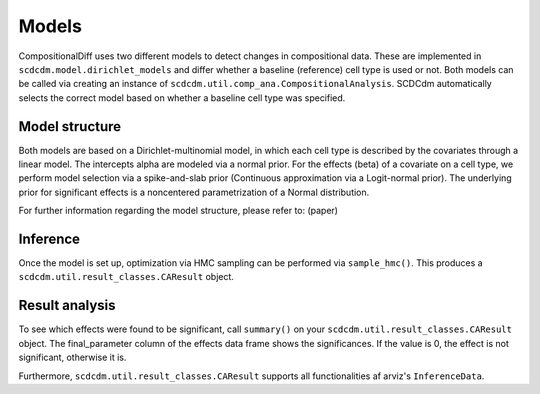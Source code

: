 Models
======

CompositionalDiff uses two different models to detect changes in compositional data.
These are implemented in ``scdcdm.model.dirichlet_models`` and differ whether a baseline (reference) cell type is used or not.
Both models can be called via creating an instance of ``scdcdm.util.comp_ana.CompositionalAnalysis``.
SCDCdm automatically selects the correct model based on whether a baseline cell type was specified.

Model structure
~~~~~~~~~~~~~~~

Both models are based on a Dirichlet-multinomial model, in which each cell type is described by the covariates through a linear model.
The intercepts alpha are modeled via a normal prior. For the effects (beta) of a covariate on a cell type, we perform model selection via a spike-and-slab prior (Continuous approximation via a Logit-normal prior).
The underlying prior for significant effects is a noncentered parametrization of a Normal distribution.

For further information regarding the model structure, please refer to: (paper)


Inference
~~~~~~~~~

Once the model is set up, optimization via HMC sampling can be performed via ``sample_hmc()``.
This produces a ``scdcdm.util.result_classes.CAResult`` object.


Result analysis
~~~~~~~~~~~~~~~

To see which effects were found to be significant, call ``summary()`` on your ``scdcdm.util.result_classes.CAResult`` object.
The final_parameter column of the effects data frame shows the significances. If the value is 0, the effect is not significant, otherwise it is.

Furthermore, ``scdcdm.util.result_classes.CAResult`` supports all functionalities af arviz's ``InferenceData``.
